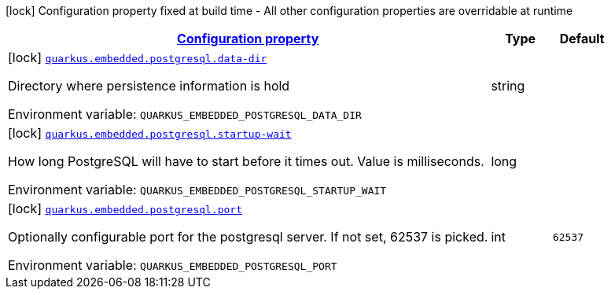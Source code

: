 
:summaryTableId: quarkus-embedded-postgresql
[.configuration-legend]
icon:lock[title=Fixed at build time] Configuration property fixed at build time - All other configuration properties are overridable at runtime
[.configuration-reference.searchable, cols="80,.^10,.^10"]
|===

h|[[quarkus-embedded-postgresql_configuration]]link:#quarkus-embedded-postgresql_configuration[Configuration property]

h|Type
h|Default

a|icon:lock[title=Fixed at build time] [[quarkus-embedded-postgresql_quarkus.embedded.postgresql.data-dir]]`link:#quarkus-embedded-postgresql_quarkus.embedded.postgresql.data-dir[quarkus.embedded.postgresql.data-dir]`


[.description]
--
Directory where persistence information is hold

ifdef::add-copy-button-to-env-var[]
Environment variable: env_var_with_copy_button:+++QUARKUS_EMBEDDED_POSTGRESQL_DATA_DIR+++[]
endif::add-copy-button-to-env-var[]
ifndef::add-copy-button-to-env-var[]
Environment variable: `+++QUARKUS_EMBEDDED_POSTGRESQL_DATA_DIR+++`
endif::add-copy-button-to-env-var[]
--|string 
|


a|icon:lock[title=Fixed at build time] [[quarkus-embedded-postgresql_quarkus.embedded.postgresql.startup-wait]]`link:#quarkus-embedded-postgresql_quarkus.embedded.postgresql.startup-wait[quarkus.embedded.postgresql.startup-wait]`


[.description]
--
How long PostgreSQL will have to start before it times out. Value is milliseconds.

ifdef::add-copy-button-to-env-var[]
Environment variable: env_var_with_copy_button:+++QUARKUS_EMBEDDED_POSTGRESQL_STARTUP_WAIT+++[]
endif::add-copy-button-to-env-var[]
ifndef::add-copy-button-to-env-var[]
Environment variable: `+++QUARKUS_EMBEDDED_POSTGRESQL_STARTUP_WAIT+++`
endif::add-copy-button-to-env-var[]
--|long 
|


a|icon:lock[title=Fixed at build time] [[quarkus-embedded-postgresql_quarkus.embedded.postgresql.port]]`link:#quarkus-embedded-postgresql_quarkus.embedded.postgresql.port[quarkus.embedded.postgresql.port]`


[.description]
--
Optionally configurable port for the postgresql server. If not set, 62537 is picked.

ifdef::add-copy-button-to-env-var[]
Environment variable: env_var_with_copy_button:+++QUARKUS_EMBEDDED_POSTGRESQL_PORT+++[]
endif::add-copy-button-to-env-var[]
ifndef::add-copy-button-to-env-var[]
Environment variable: `+++QUARKUS_EMBEDDED_POSTGRESQL_PORT+++`
endif::add-copy-button-to-env-var[]
--|int 
|`62537`

|===